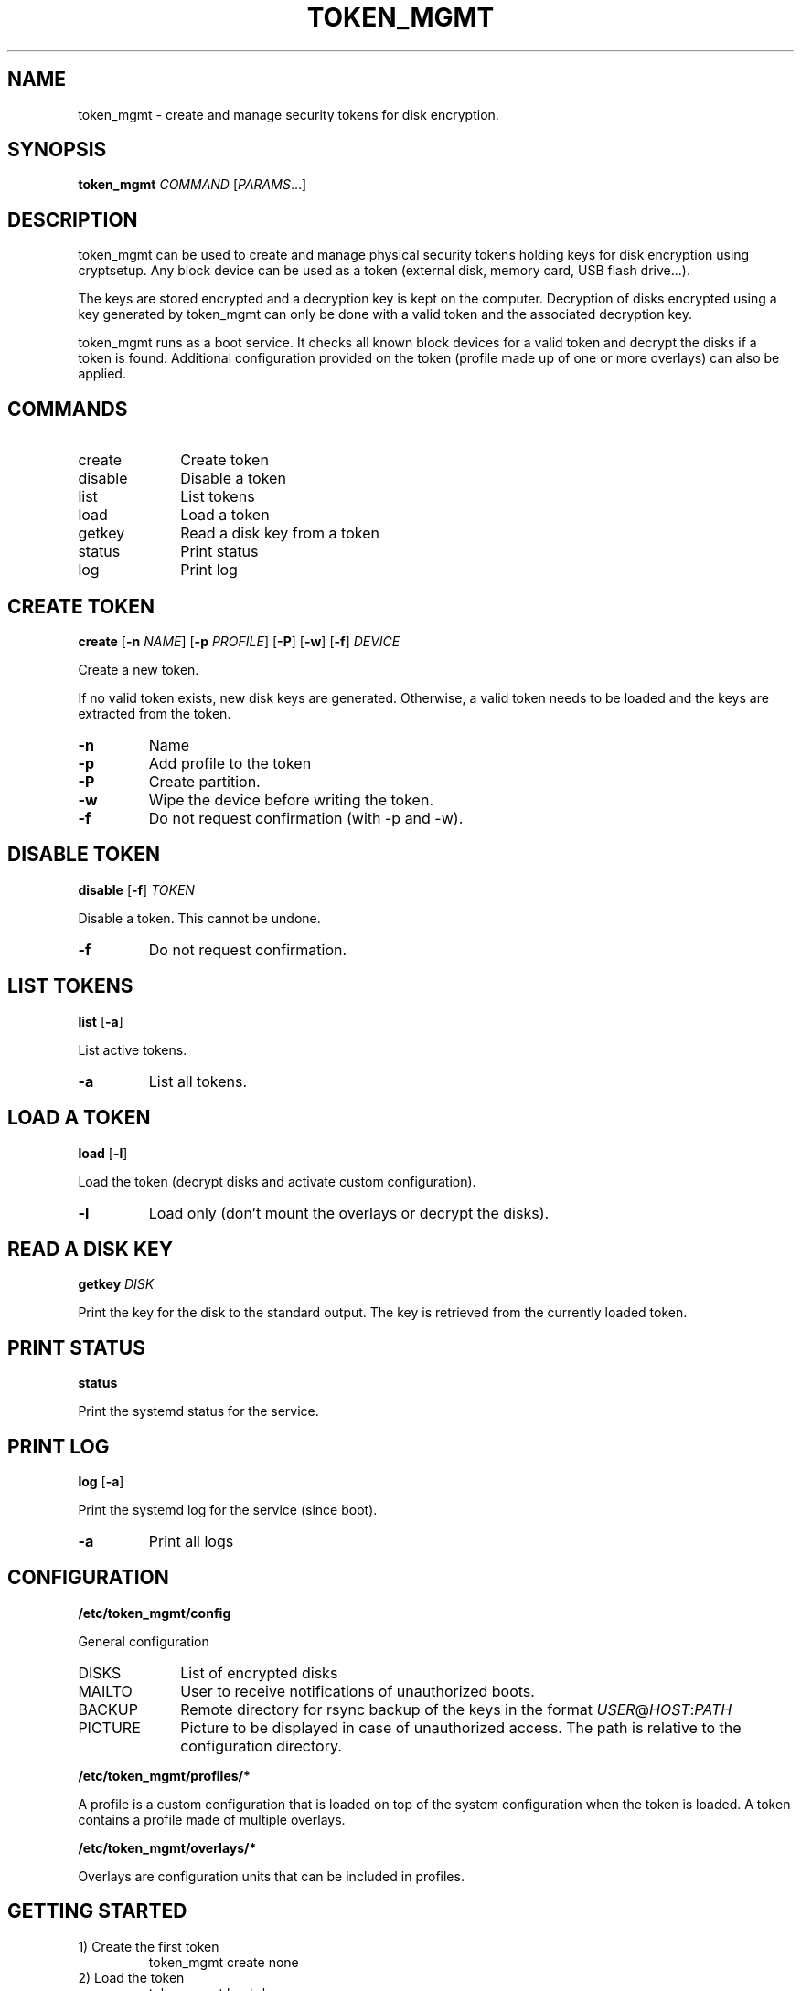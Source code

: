 .TH TOKEN_MGMT 8

.SH NAME
token_mgmt \- create and manage security tokens for disk encryption.

.SH SYNOPSIS
.B token_mgmt \fICOMMAND\fR [\fIPARAMS\fR...]

.SH DESCRIPTION
token_mgmt can be used to create and manage physical security tokens holding keys for disk encryption using cryptsetup. Any block device can be used as a token (external disk, memory card, USB flash drive...).
.PP
The keys are stored encrypted and a decryption key is kept on the computer. Decryption of disks encrypted using a key generated by token_mgmt can only be done with a valid token and the associated decryption key.
.PP
token_mgmt runs as a boot service. It checks all known block devices for a valid token and decrypt the disks if a token is found. Additional configuration provided on the token (profile made up of one or more overlays) can also be applied.

.SH COMMANDS
.IP create 10
Create token
.IP disable
Disable a token
.IP list
List tokens
.IP load
Load a token
.IP getkey
Read a disk key from a token
.IP status
Print status
.IP log
Print log

.SH CREATE TOKEN
.B create
[\fB\-n\fR \fINAME\fR]
[\fB\-p\fR \fIPROFILE\fR]
[\fB\-P\fR]
[\fB\-w\fR]
[\fB\-f\fR]
.IR DEVICE
.PP
Create a new token.
.PP
If no valid token exists, new disk keys are generated. Otherwise, a valid token needs to be loaded and the keys are extracted from the token.
.TP
.BR \-n
Name
.TP
.BR \-p
Add profile to the token
.TP
.BR \-P
Create partition.
.TP
.BR \-w
Wipe the device before writing the token.
.TP
.BR \-f
Do not request confirmation (with -p and -w).
.PP
.SH DISABLE TOKEN
.B disable
[\fB\-f\fR] \fITOKEN
.PP
Disable a token. This cannot be undone.
.TP
.BR \-f
Do not request confirmation.

.SH LIST TOKENS
.B list
[\fB\-a\fR]
.PP
List active tokens.
.TP
.BR \-a
List all tokens.

.SH LOAD A TOKEN
.B load
[\fB\-l\fR]
.PP
Load the token (decrypt disks and activate custom configuration).
.TP
.BR \-l
Load only (don't mount the overlays or decrypt the disks).

.SH READ A DISK KEY
.B getkey
.IR DISK
.PP
Print the key for the disk to the standard output. The key is retrieved from the currently loaded token.

.SH PRINT STATUS
.B status
.PP
Print the systemd status for the service.

.SH PRINT LOG
.B log
[\fB\-a\fR]
.PP
Print the systemd log for the service (since boot).
.TP
.BR \-a
Print all logs

.SH CONFIGURATION
.B /etc/token_mgmt/config
.PP
General configuration
.IP DISKS 10
List of encrypted disks
.IP MAILTO
User to receive notifications of unauthorized boots.
.IP BACKUP
Remote directory for rsync backup of the keys in the format \fIUSER\fR@\fIHOST\fR:\fIPATH\fR
.IP PICTURE
Picture to be displayed in case of unauthorized access. The path is relative to the configuration directory.
.PP
.B /etc/token_mgmt/profiles/*
.PP
A profile is a custom configuration that is loaded on top of the system configuration when the token is loaded. A token contains a profile made of multiple overlays.
.PP
.B /etc/token_mgmt/overlays/*
.PP
Overlays are configuration units that can be included in profiles.

.SH GETTING STARTED
.IP "1) Create the first token"
token_mgmt create none
.IP "2) Load the token"
token_mgmt load \-l
.IP "3) Retrieve the disk keys to encrypt the disks"
\fIENCRYPTION_COMMAND\fR \-\-key\-file <( token_mgmt getkey \fUDISK\fR )
.IP "4) Create additional tokens for safety."

.SH TOKENS
A token is a gzipped tar archive written at offset 512 of a block device. This is intented to put it after the MBR of a partitioned USB flash drive or memory stick. Writting a token on a partition will damage the filesystem.
.PP
The tar archive contains the following files:
.IP ID 15
A UUID identifying the token.
.IP key.enc
256 bytes random key encrypted using a 4096 bits RSA key stored on the computer. Used to encrypt other *.enc files.
.IP profile.enc
Additional configuration.
.IP *.enc
4096 bytes random keys for disk encryption (one for each device specified in the configuration).

.SH PROFILES
A token can include a profile (stored as an encrypted tar archive) which includes one or more overlays (configuration units) and a script executed after the token has been loaded (\fBpost-load.sh\fR).
.PP
The overlays are tar archives inside the overlays/ directory of the profile or one of its subdirectories. When a token is loaded, all overlays in the profile are unpacked in a ramfs filesystem and mounted using overlayfs. The lower directory is specified by the path of the overlay. For example, overlays/etc/systemd/system/getty@tty1.service.d.tar will be mounted over /etc/systemd/system/getty@tty1.service.d.
.PP
/etc/token_mgmt/overlays/ and /etc/token_mgmt/profiles/ contain the templates for the overlays and profiles. To create a new overlay, simply create a new directory containing any file you wish (for example: \fI/etc/token_mgmt/overlays/my-overlay/\fR). The archive will be created on the fly when creating a new token. To include this overlay in a profile, create a dead symbolic link to the (not yet existing) archive (for example: \fI/etc/token_mgmt/overlays/my-overlay.tar\fR).

.SH WARNING
CAREFUL! IF YOU LOSE ALL ACTIVE TOKENS OR THEIR ASSOCIATED KEYS, THE DISK KEYS ARE LOST FOREVER!
.PP
MAKE SURE YOU KEEP SEVERAL VALID TOKENS IN A SAFE AND SECURE PLACE AND KEEP A BACKUP OF THE TOKEN
DECRYPTION KEYS AS WELL (BY USING THE BUILT-IN BACKUP FUNCTIONALITY OR ANY OTHER BACKUP TOOL).

.SH SEE ALSO
.BR cryptsetup (8)

